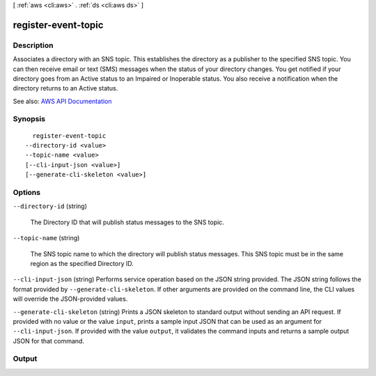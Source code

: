 [ :ref:`aws <cli:aws>` . :ref:`ds <cli:aws ds>` ]

.. _cli:aws ds register-event-topic:


********************
register-event-topic
********************



===========
Description
===========



Associates a directory with an SNS topic. This establishes the directory as a publisher to the specified SNS topic. You can then receive email or text (SMS) messages when the status of your directory changes. You get notified if your directory goes from an Active status to an Impaired or Inoperable status. You also receive a notification when the directory returns to an Active status.



See also: `AWS API Documentation <https://docs.aws.amazon.com/goto/WebAPI/ds-2015-04-16/RegisterEventTopic>`_


========
Synopsis
========

::

    register-event-topic
  --directory-id <value>
  --topic-name <value>
  [--cli-input-json <value>]
  [--generate-cli-skeleton <value>]




=======
Options
=======

``--directory-id`` (string)


  The Directory ID that will publish status messages to the SNS topic.

  

``--topic-name`` (string)


  The SNS topic name to which the directory will publish status messages. This SNS topic must be in the same region as the specified Directory ID.

  

``--cli-input-json`` (string)
Performs service operation based on the JSON string provided. The JSON string follows the format provided by ``--generate-cli-skeleton``. If other arguments are provided on the command line, the CLI values will override the JSON-provided values.

``--generate-cli-skeleton`` (string)
Prints a JSON skeleton to standard output without sending an API request. If provided with no value or the value ``input``, prints a sample input JSON that can be used as an argument for ``--cli-input-json``. If provided with the value ``output``, it validates the command inputs and returns a sample output JSON for that command.



======
Output
======

